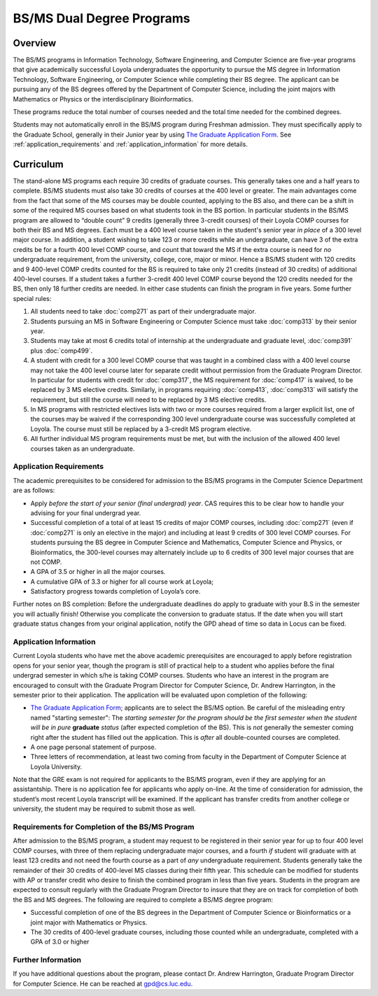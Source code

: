 .. index:: BS / MS dual degree programs
   dual degree programs

BS/MS Dual Degree Programs
==============================

Overview
--------

The BS/MS programs in Information Technology, Software Engineering, 
and Computer Science are five-year programs that give academically successful 
Loyola undergraduates the opportunity to pursue the MS degree in 
Information Technology, Software Engineering, 
or Computer Science while completing their BS degree. 
The applicant can be pursuing any of the BS degrees offered by the 
Department of Computer Science, including the joint majors with Mathematics 
or Physics or the interdisciplinary Bioinformatics.

These programs reduce the total number of courses needed and the 
total time needed for the combined degrees.

Students may not automatically enroll in the BS/MS program 
during Freshman admission. They must specifically apply to the Graduate School, 
generally in their Junior year by using 
`The Graduate Application Form <https://gpem.luc.edu/apply/>`__. 
See :ref:`application_requirements` and 
:ref:`application_information` for more details.

Curriculum
----------

.. Students entering before Spring 2014 may choose instead to follow the 
   previous requirements located here, though the new version is generally more flexible.

The stand-alone MS programs each require 30 credits of graduate courses. 
This generally takes one and a half years to complete. 
BS/MS students must also take 30 credits of courses at the 
400 level or greater. The main advantages come from the fact that 
some of the MS courses may be double counted, applying to the BS also, 
and there can be a shift in some of the required MS courses based on what 
students took in the BS portion. In particular students in the BS/MS 
program are allowed to “double count” 9 credits 
(generally three 3-credit courses) of their Loyola COMP courses for 
both their BS and MS degrees. Each must be a 400 level course taken 
in the student's senior year *in place* of a 300 level major course. 
In addition, a student wishing to take 123 or more credits 
while an undergraduate, can have 3 of the extra credits 
be for a fourth 400 level COMP course, and count that toward the MS 
if the extra course is need for *no* undergraduate requirement, from the
university, college, core, major or minor.
Hence a BS/MS student with 120 credits and 9 400-level COMP credits 
counted for the BS is required to take only 21 credits 
(instead of 30 credits) of additional 400-level courses. 
If a student takes a further 3-credit 400 level COMP course beyond the 
120 credits needed for the BS, then only 18 further credits are needed. 
In either case students can finish the program in five years. 
Some further special rules:

#.   All students need to take :doc:`comp271` 
     as part of their undergraduate major.
#.   Students pursuing an MS in Software Engineering or Computer Science 
     must take :doc:`comp313` by their senior year.
#.   Students may take at most 6 credits total of internship at the 
     undergraduate and graduate level, :doc:`comp391` plus :doc:`comp499`.
#.   A student with credit for a 300 level COMP course that was taught 
     in a combined class with a 400 level course may not take the 
     400 level course later for separate credit without permission from 
     the Graduate Program Director. In particular for students with credit 
     for :doc:`comp317`, the MS requirement for :doc:`comp417` is waived, 
     to be replaced by 3 MS elective credits. 
     Similarly, in programs requiring :doc:`comp413`, :doc:`comp313` will 
     satisfy the requirement, but still the course will need to be replaced 
     by 3 MS elective credits.
#.   In MS programs with restricted electives lists with two or more courses 
     required from a larger explicit list, one of the courses may be waived 
     if the corresponding 300 level undergraduate course was successfully 
     completed at Loyola. The course must still be replaced by a 3-credit 
     MS program elective.
#.   All further individual MS program requirements must be met, 
     but with the inclusion of the allowed 400 level courses taken as an 
     undergraduate.

.. _application_requirements:

Application Requirements
~~~~~~~~~~~~~~~~~~~~~~~~

The academic prerequisites to be considered for admission to the BS/MS 
programs in the Computer Science Department are as follows:

-   Apply *before the start of your senior (final undergrad) year*.  CAS requires this
    to be clear how to handle your advising for your final undergrad year.
-   Successful completion of a total of at least 15 credits of major 
    COMP courses, including :doc:`comp271` 
    (even if :doc:`comp271` is only an elective in the major) and including 
    at least 9 credits of 300 level COMP courses. 
    For students pursuing the BS degree in Computer Science and Mathematics, 
    Computer Science and Physics, or Bioinformatics, the 300-level courses 
    may alternately include up to 6 credits of 300 level major courses that 
    are not COMP.
-   A GPA of 3.5 or higher in all the major courses.
-   A cumulative GPA of 3.3 or higher for all course work at Loyola;
-   Satisfactory progress towards completion of Loyola’s core.

Further notes on BS completion:  Before the undergraduate deadlines do apply to graduate 
with your B.S in the semester you will actually finish!  
Otherwise you complicate the conversion to graduate status.
If the date when you will start graduate status changes from your original
application, notify the GPD ahead of time so data in Locus can be fixed.
  
.. _application_information:

Application Information
~~~~~~~~~~~~~~~~~~~~~~~

Current Loyola students who have met the above academic prerequisites 
are encouraged to apply before registration opens for your senior year, 
though the program is still of practical help to a student who applies before 
the final undergrad semester in which s/he is taking COMP courses. 
Students who have an interest in the program are encouraged to consult 
with the Graduate Program Director for Computer Science, Dr. Andrew Harrington, 
in the semester prior to their application. 
The application will be evaluated upon completion of the following:

-   `The Graduate Application Form <https://gpem.luc.edu/apply/>`_; 
    applicants are to select the BS/MS option.  Be careful of the
    misleading entry named "starting semester": The 
    *starting semester for the program should be the first semester when the*
    *student will be in pure*  **graduate** *status* (after expected completion
    of the BS).  This is *not* generally the semester coming right after the student 
    has filled out the application.  This is *after* all double-counted
    courses are completed.
-   A one page personal statement of purpose.
-   Three letters of recommendation, at least two coming from faculty 
    in the Department of Computer Science at Loyola University.

Note that the GRE exam is not required for applicants to the BS/MS program, 
even if they are applying for an assistantship. There is no application fee 
for applicants who apply on-line. At the time of consideration for admission, 
the student’s most recent Loyola transcript will be examined. 
If the applicant has transfer credits from another college or university, 
the student may be required to submit those as well.

Requirements for Completion of the BS/MS Program
~~~~~~~~~~~~~~~~~~~~~~~~~~~~~~~~~~~~~~~~~~~~~~~~~~~~

After admission to the BS/MS program, a student may request to be 
registered in their senior year for up to four 400 level COMP courses, 
with three of them replacing undergraduate major courses, and a fourth *if* 
student will graduate with at least 123 credits and not need the fourth course 
as a part of *any* undergraduate requirement. 
Students generally take the remainder of their 30 credits of 400-level 
MS classes during their fifth year. This schedule can be modified for students 
with AP or transfer credit who desire to finish the combined program 
in less than five years. Students in the program are expected to consult 
regularly with the Graduate Program Director to insure that they are on track 
for completion of both the BS and MS degrees. 
The following are required to complete a BS/MS degree program:

*   Successful completion of one of the BS degrees in the Department of 
    Computer Science or Bioinformatics or a joint major with Mathematics or Physics. 
*   The 30 credits of 400-level graduate courses, 
    including those counted while an 
    undergraduate, completed with a GPA of 3.0 or higher

Further Information
~~~~~~~~~~~~~~~~~~~

If you have additional questions about the program, please contact 
Dr. Andrew Harrington, Graduate Program Director for Computer Science. 
He can be reached at gpd@cs.luc.edu.
